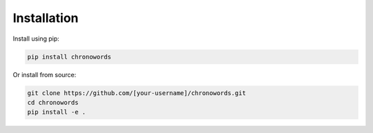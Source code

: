 Installation
===========

Install using pip:

.. code-block:: bash

   pip install chronowords

Or install from source:

.. code-block:: bash

   git clone https://github.com/[your-username]/chronowords.git
   cd chronowords
   pip install -e .
